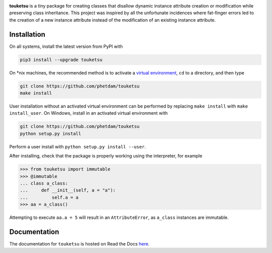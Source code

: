 .. README for touketsu package

.. image:: https://raw.githubusercontent.com/phetdam/touketsu/master/doc/source/
   _static/touketsu_logo_small.png

.. image:: https://badge.fury.io/py/touketsu.svg
   :target: https://badge.fury.io/py/touketsu
   :alt: PyPI version

.. image:: https://img.shields.io/travis/phetdam/touketsu?logo=travis
   :target: https://travis-ci.org/github/phetdam/touketsu
   :alt: Travis (.org)

.. image:: https://readthedocs.org/projects/touketsu/badge/?version=latest
   :target: https://touketsu.readthedocs.io/en/latest/
   :alt: Documentation Status

**touketsu** is a tiny package for creating classes that disallow dynamic
instance attribute creation or modification while preserving class inheritance.
This project was inspired by all the unfortunate incidences where fat-finger
errors led to the creation of a new instance attribute instead of the
modification of an existing instance attribute.

Installation
------------

On all systems, install the latest version from PyPI with

.. code:: bash

   pip3 install --upgrade touketsu

On \*nix machines, the recommended method is to activate a
`virtual environment`__, ``cd`` to a directory, and then type

.. code:: bash

   git clone https://github.com/phetdam/touketsu
   make install

.. __: https://docs.python.org/3/tutorial/venv.html

User installation without an activated virtual environment can be performed by
replacing ``make install`` with ``make install_user``. On Windows, install in
an activated virtual environment with

.. code:: bat

   git clone https://github.com/phetdam/touketsu
   python setup.py install

Perform a user install with ``python setup.py install --user``.

After installing, check that the package is properly working using the
interpreter, for example

>>> from touketsu import immutable
>>> @immutable
... class a_class:
...     def __init__(self, a = "a"):
...         self.a = a
>>> aa = a_class()

Attempting to execute ``aa.a = 5`` will result in an ``AttributeError``, as 
``a_class`` instances are immutable.

Documentation
-------------

The documentation for ``touketsu`` is hosted on Read the Docs here__.

.. __: https://touketsu.readthedocs.io/en/latest/

